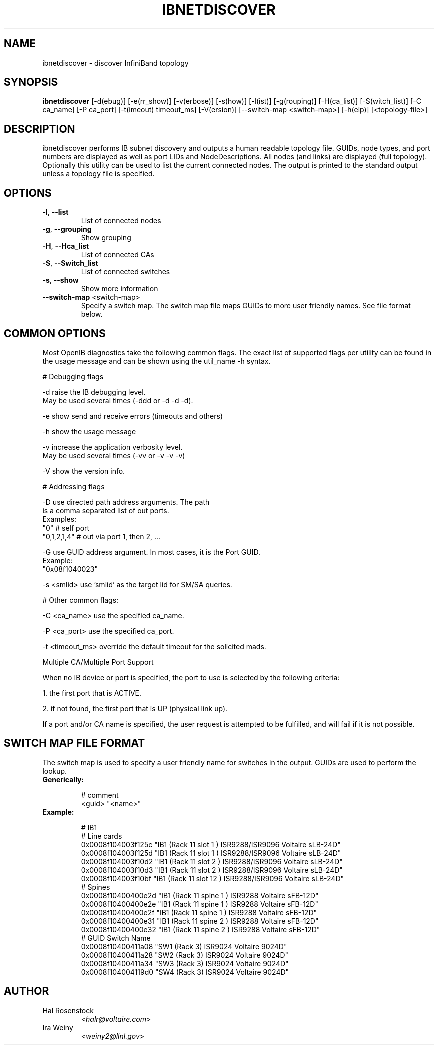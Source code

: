 .TH IBNETDISCOVER 8 "January 31, 2007" "OpenIB" "OpenIB Diagnostics"

.SH NAME
ibnetdiscover \- discover InfiniBand topology

.SH SYNOPSIS
.B ibnetdiscover
[\-d(ebug)] [\-e(rr_show)] [\-v(erbose)] [\-s(how)] [\-l(ist)] [\-g(rouping)] [\-H(ca_list)] [\-S(witch_list)] [\-C ca_name] [\-P ca_port] [\-t(imeout) timeout_ms] [\-V(ersion)] [\--switch-map <switch-map>] [\-h(elp)] [<topology-file>]

.SH DESCRIPTION
.PP
ibnetdiscover performs IB subnet discovery and outputs a human readable
topology file. GUIDs, node types, and port numbers are displayed
as well as port LIDs and NodeDescriptions. All nodes (and links) are displayed
(full topology). Optionally this utility can be used to list the current
connected nodes. The output is printed to the standard output unless a
topology file is specified.

.SH OPTIONS

.PP
.TP
\fB\-l\fR, \fB\-\-list\fR
List of connected nodes
.TP
\fB\-g\fR, \fB\-\-grouping\fR
Show grouping
.TP
\fB\-H\fR, \fB\-\-Hca_list\fR
List of connected CAs
.TP
\fB\-S\fR, \fB\-\-Switch_list\fR
List of connected switches
.TP
\fB\-s\fR, \fB\-\-show\fR
Show more information
.TP
\fB\-\-switch\-map\fR <switch-map>
Specify a switch map.  The switch map file maps GUIDs to more user friendly
names.  See file format below.

.SH COMMON OPTIONS

Most OpenIB diagnostics take the following common flags. The exact list of 
supported flags per utility can be found in the usage message and can be shown
using the util_name -h syntax.

# Debugging flags
.PP
\-d      raise the IB debugging level.
        May be used several times (-ddd or -d -d -d).
.PP
\-e      show send and receive errors (timeouts and others)
.PP
\-h      show the usage message
.PP
\-v      increase the application verbosity level.
        May be used several times (-vv or -v -v -v)
.PP
\-V      show the version info.

# Addressing flags
.PP
\-D      use directed path address arguments. The path
        is a comma separated list of out ports.
        Examples:
        "0"             # self port
        "0,1,2,1,4"     # out via port 1, then 2, ...
.PP
\-G      use GUID address argument. In most cases, it is the Port GUID.
        Example:
        "0x08f1040023"
.PP
\-s <smlid>      use 'smlid' as the target lid for SM/SA queries.

# Other common flags:
.PP
\-C <ca_name>    use the specified ca_name.
.PP
\-P <ca_port>    use the specified ca_port.
.PP
\-t <timeout_ms> override the default timeout for the solicited mads.

Multiple CA/Multiple Port Support

When no IB device or port is specified, the port to use is selected
by the following criteria:
.PP
1. the first port that is ACTIVE.
.PP
2. if not found, the first port that is UP (physical link up).

If a port and/or CA name is specified, the user request is  
attempted to be fulfilled, and will fail if it is not possible.

.SH SWITCH MAP FILE FORMAT
The switch map is used to specify a user friendly name for switches in the
output.  GUIDs are used to perform the lookup.

.TP
\fBGenerically:\fR

# comment
.br
<guid> "<name>"

.TP
\fBExample:\fR

# IB1
.br
# Line cards
.br
0x0008f104003f125c "IB1 (Rack 11 slot 1   ) ISR9288/ISR9096 Voltaire sLB-24D"
.br
0x0008f104003f125d "IB1 (Rack 11 slot 1   ) ISR9288/ISR9096 Voltaire sLB-24D"
.br
0x0008f104003f10d2 "IB1 (Rack 11 slot 2   ) ISR9288/ISR9096 Voltaire sLB-24D"
.br
0x0008f104003f10d3 "IB1 (Rack 11 slot 2   ) ISR9288/ISR9096 Voltaire sLB-24D"
.br
0x0008f104003f10bf "IB1 (Rack 11 slot 12  ) ISR9288/ISR9096 Voltaire sLB-24D"
.br
.br
# Spines
.br
0x0008f10400400e2d "IB1 (Rack 11 spine 1   ) ISR9288 Voltaire sFB-12D"
.br
0x0008f10400400e2e "IB1 (Rack 11 spine 1   ) ISR9288 Voltaire sFB-12D"
.br
0x0008f10400400e2f "IB1 (Rack 11 spine 1   ) ISR9288 Voltaire sFB-12D"
.br
0x0008f10400400e31 "IB1 (Rack 11 spine 2   ) ISR9288 Voltaire sFB-12D"
.br
0x0008f10400400e32 "IB1 (Rack 11 spine 2   ) ISR9288 Voltaire sFB-12D"
.br
.br
# GUID   Switch Name
.br
0x0008f10400411a08 "SW1  (Rack  3) ISR9024 Voltaire 9024D"
.br
0x0008f10400411a28 "SW2  (Rack  3) ISR9024 Voltaire 9024D"
.br
0x0008f10400411a34 "SW3  (Rack  3) ISR9024 Voltaire 9024D"
.br
0x0008f104004119d0 "SW4  (Rack  3) ISR9024 Voltaire 9024D"
.br

.SH AUTHOR
.TP
Hal Rosenstock
.RI < halr@voltaire.com >
.TP
Ira Weiny
.RI < weiny2@llnl.gov >
